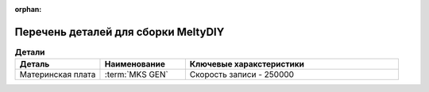 :orphan:

.. _BOM:

Перечень деталей для сборки MeltyDIY
====================================

.. csv-table:: **Детали**
 :header: "Деталь", "Наименование", "Ключевые харакстеристики"
 :widths: 4, 4, 10

 "Материнская плата", ":term:`MKS GEN`", "Скорость записи - 250000"
